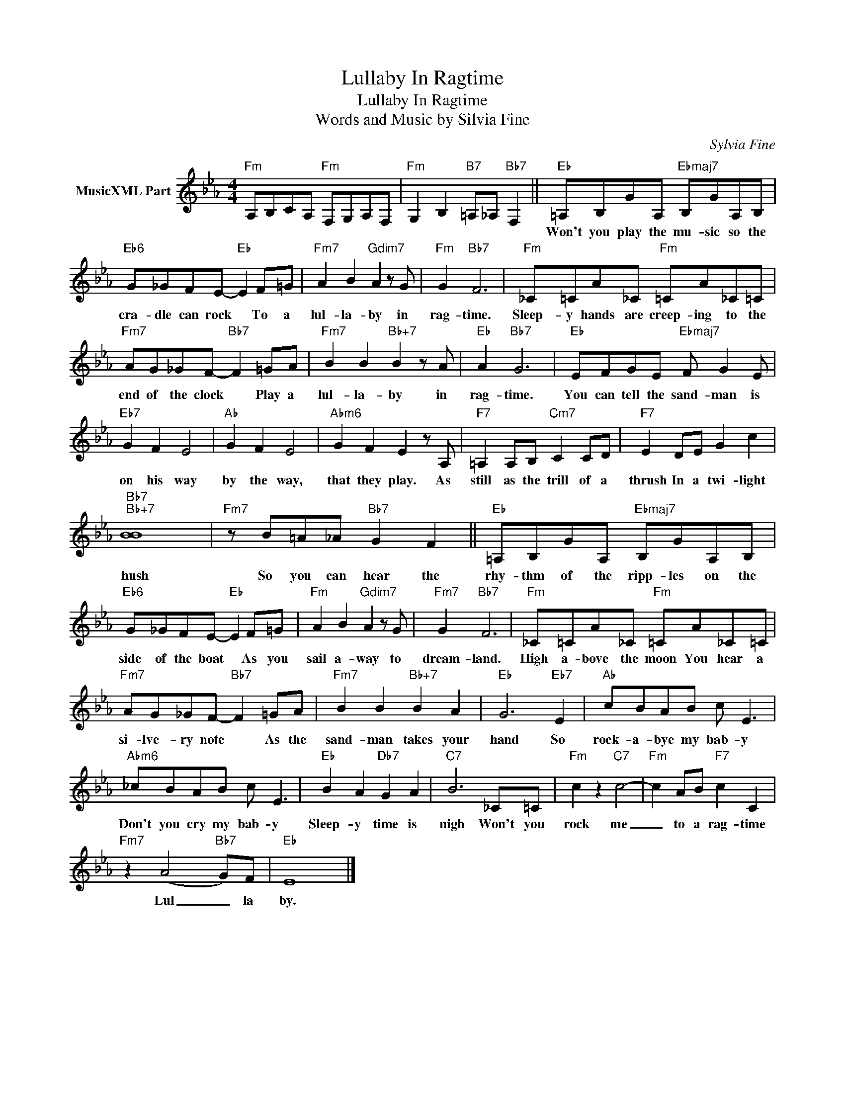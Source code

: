 X:1
T:Lullaby In Ragtime
T:Lullaby In Ragtime
T:Words and Music by Silvia Fine
C:Sylvia Fine
Z:All Rights Reserved
L:1/8
M:4/4
K:Eb
V:1 treble nm="MusicXML Part"
%%MIDI program 56
V:1
"Fm" A,B,CA,"Fm" F,G,A,F, |"Fm" G,2 B,2"B7" =A,_A,"Bb7" F,2 ||"Eb" =A,B,GA,"Ebmaj7" B,GA,B, | %3
w: ||Won't you play the mu- sic so the|
"Eb6" G_GFE-"Eb" E2 F=G |"Fm7" A2 B2"Gdim7" A2 z G |"Fm" G2"Bb7" F6 |"Fm" _C=CA_C"Fm" =CA_C=C | %7
w: cra- dle can rock * To a|lul- la- by in|rag- time.|Sleep- y hands are creep- ing to the|
"Fm7" AG_GF-"Bb7" F2 =GA |"Fm7" B2 B2"Bb+7" B2 z A |"Eb" A2"Bb7" G6 |"Eb" EFGE"Ebmaj7" F G2 E | %11
w: end of the clock * Play a|lul- la- by in|rag- time.|You can tell the sand- man is|
"Eb7" G2 F2 E4 |"Ab" G2 F2 E4 |"Abm6" G2 F2 E2 z A, |"F7" =A,2 A,B,"Cm7" C2 CD |"F7" E2 DE G2 c2 | %16
w: on his way|by the way,|that they play. As|still as the trill of a|thrush In a twi- light|
"Bb7""Bb+7" [BB]8 |"Fm7" z B=A_A"Bb7" G2 F2 ||"Eb" =A,B,GA,"Ebmaj7" B,GA,B, | %19
w: hush|So you can hear the|rhy- thm of the ripp- les on the|
"Eb6" G_GFE-"Eb" E2 F=G |"Fm" A2 B2"Gdim7" A2 z G |"Fm7" G2"Bb7" F6 |"Fm" _C=CA_C"Fm" =CA_C=C | %23
w: side of the boat * As you|sail a- way to|dream- land.|High a- bove the moon You hear a|
"Fm7" AG_GF-"Bb7" F2 =GA |"Fm7" B2 B2"Bb+7" B2 A2 |"Eb" G6"Eb7" E2 |"Ab" cBAB c E3 | %27
w: si- lve- ry note * As the|sand- man takes your|hand So|rock- a- bye my bab- y|
"Abm6" _cBAB c E3 |"Eb" B2 A2"Db7" G2 A2 |"C7" B6 _C=C |"Fm" c2 z2"C7" c4- |"Fm" c2 AB"F7" c2 C2 | %32
w: Don't you cry my bab- y|Sleep- y time is|nigh Won't you|rock me|_ to a rag- time|
"Fm7" z2 (A4"Bb7" G)F |"Eb" E8 |] %34
w: Lul _ la|by.|

